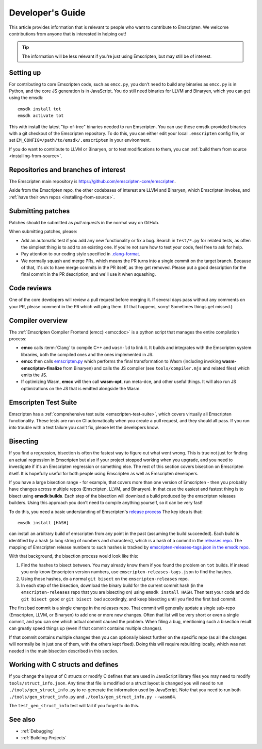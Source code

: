 .. _Developer's-Guide:

=================
Developer's Guide
=================

This article provides information that is relevant to people who want to
contribute to Emscripten. We welcome contributions from anyone that is
interested in helping out!

.. tip:: The information will be less relevant if you're just using Emscripten,
   but may still be of interest.

.. _developers-guide-setting-up:

Setting up
==========

For contributing to core Emscripten code, such as ``emcc.py``, you don't need to
build any binaries as ``emcc.py`` is in Python, and the core JS generation is
in JavaScript. You do still need binaries for LLVM and Binaryen, which you can
get using the emsdk:

::

    emsdk install tot
    emsdk activate tot

This with install the latest "tip-of-tree" binaries needed to run Emscripten.
You can use these emsdk-provided binaries with a git checkout of the Emscripten
repository.  To do this, you can either edit your local ``.emscripten`` config
file, or set ``EM_CONFIG=/path/to/emsdk/.emscripten`` in your environment.

If you do want to contribute to LLVM or Binaryen, or to test modifications
to them, you can
:ref:`build them from source <installing-from-source>`.

Repositories and branches of interest
=====================================

The Emscripten main repository is https://github.com/emscripten-core/emscripten.

Aside from the Emscripten repo, the other codebases of interest are LLVM
and Binaryen, which Emscripten invokes, and
:ref:`have their own repos <installing-from-source>`.

.. _developers-guide-submitting-patches:

Submitting patches
==================

Patches should be submitted as *pull requests* in the normal way on GitHub.

When submitting patches, please:

- Add an automatic test if you add any new functionality or fix a bug. Search
  in ``test/*.py`` for related tests, as often the simplest thing is to add to
  an existing one. If you're not sure how to test your code, feel free to ask
  for help.
- Pay attention to our coding style specified in
  `.clang-format <https://github.com/emscripten-core/emscripten/blob/main/.clang-format>`_.
- We normally squash and merge PRs, which means the PR turns into a single
  commit on the target branch. Because of that, it's ok to have merge commits
  in the PR itself, as they get removed. Please put a good description for
  the final commit in the PR description, and we'll use it when squashing.

Code reviews
============

One of the core developers will review a pull request before merging it. If
several days pass without any comments on your PR, please comment in the PR
which will ping them. (If that happens, sorry! Sometimes things get missed.)

Compiler overview
=================

The :ref:`Emscripten Compiler Frontend (emcc) <emccdoc>` is a python script that manages the entire compilation process:

- **emcc** calls :term:`Clang` to compile C++ and ``wasm-ld`` to link it. It
  builds and integrates with the Emscripten system libraries, both the
  compiled ones and the ones implemented in JS.
- **emcc** then calls `emscripten.py <https://github.com/emscripten-core/emscripten/blob/main/tools/emscripten.py>`_
  which performs the final transformation to Wasm (including invoking
  **wasm-emscripten-finalize** from Binaryen) and calls the JS compiler
  (see ``tools/compiler.mjs`` and related files) which emits the JS.
- If optimizing Wasm, **emcc** will then call **wasm-opt**, run meta-dce, and
  other useful things. It will also run JS optimizations on the JS that is
  emitted alongside the Wasm.

Emscripten Test Suite
=====================

Emscripten has a :ref:`comprehensive test suite <emscripten-test-suite>`, which
covers virtually all Emscripten functionality. These tests are run on CI
automatically when you create a pull request, and they should all pass. If you
run into trouble with a test failure you can't fix, please let the developers
know.

Bisecting
=========

If you find a regression, bisection is often the fastest way to figure out what
went wrong. This is true not just for finding an actual regression in Emscripten
but also if your project stopped working when you upgrade, and you need to
investigate if it's an Emscripten regression or something else. The rest of
this section covers bisection on Emscripten itself. It is hopefully useful for
both people using Emscripten as well as Emscripten developers.

If you have a large bisection range - for example, that covers more than one
version of Emscripten - then you probably have changes across multiple repos
(Emscripten, LLVM, and Binaryen). In that case the easiest and fastest thing
is to bisect using **emsdk builds**. Each step of the bisection will download
a build produced by the emscripten releases builders. Using this approach you
don't need to compile anything yourself, so it can be very fast!

To do this, you need a basic understanding of Emscripten's
`release process <https://github.com/emscripten-core/emscripten/blob/main/docs/process.md#release-processes>`_
The key idea is that::

     emsdk install [HASH]

can install an arbitrary build of emscripten from any point in the past (assuming
the build succeeded). Each build is identified by a hash (a long string of numbers
and characters), which is a hash of a commit in the
`releases repo <https://chromium.googlesource.com/emscripten-releases>`_.
The mapping of Emscripten release numbers to such hashes is tracked by
`emscripten-releases-tags.json in the emsdk repo <https://github.com/emscripten-core/emsdk/blob/main/emscripten-releases-tags.json>`_.

With that background, the bisection process would look like this:

1. Find the hashes to bisect between. You may already know them if you found
   the problem on ``tot`` builds. If instead you only know Emscripten version
   numbers, use ``emscripten-releases-tags.json`` to find the hashes.
2. Using those hashes, do a normal ``git bisect`` on the ``emscripten-releases``
   repo.
3. In each step of the bisection, download the binary build for the current
   commit hash (in the ``emscripten-releases`` repo that you are bisecting on)
   using ``emsdk install HASH``. Then test your code and do
   ``git bisect good`` or ``git bisect bad`` accordingly, and keep bisecting
   until you find the first bad commit.

The first bad commit is a single change in the releases repo. That commit will
generally update a single sub-repo (Emscripten, LLVM, or Binaryen) to add
one or more new changes. Often that list will be very short or even a single
commit, and you can see which actual commit caused the problem. When filing
a bug, mentioning such a bisection result can greatly speed things up (even if
that commit contains multiple changes).

If that commit contains multiple changes then you can optionally bisect
further on the specific repo (as all the changes will normally be in just
one of them, with the others kept fixed). Doing this will require rebuilding
locally, which was not needed in the main bisection described in this
section.

Working with C structs and defines
==================================

If you change the layout of C structs or modify C defines that are used in
JavaScript library files you may need to modify ``tools/struct_info.json``.  Any
time that file is modified or a struct layout is changed you will need to run
``./tools/gen_struct_info.py`` to re-generate the information used by
JavaScript. Note that you need to run both ``./tools/gen_struct_info.py`` and
``./tools/gen_struct_info.py --wasm64``.

The ``test_gen_struct_info`` test will fail if you forget to do this.

See also
========

- :ref:`Debugging`
- :ref:`Building-Projects`
